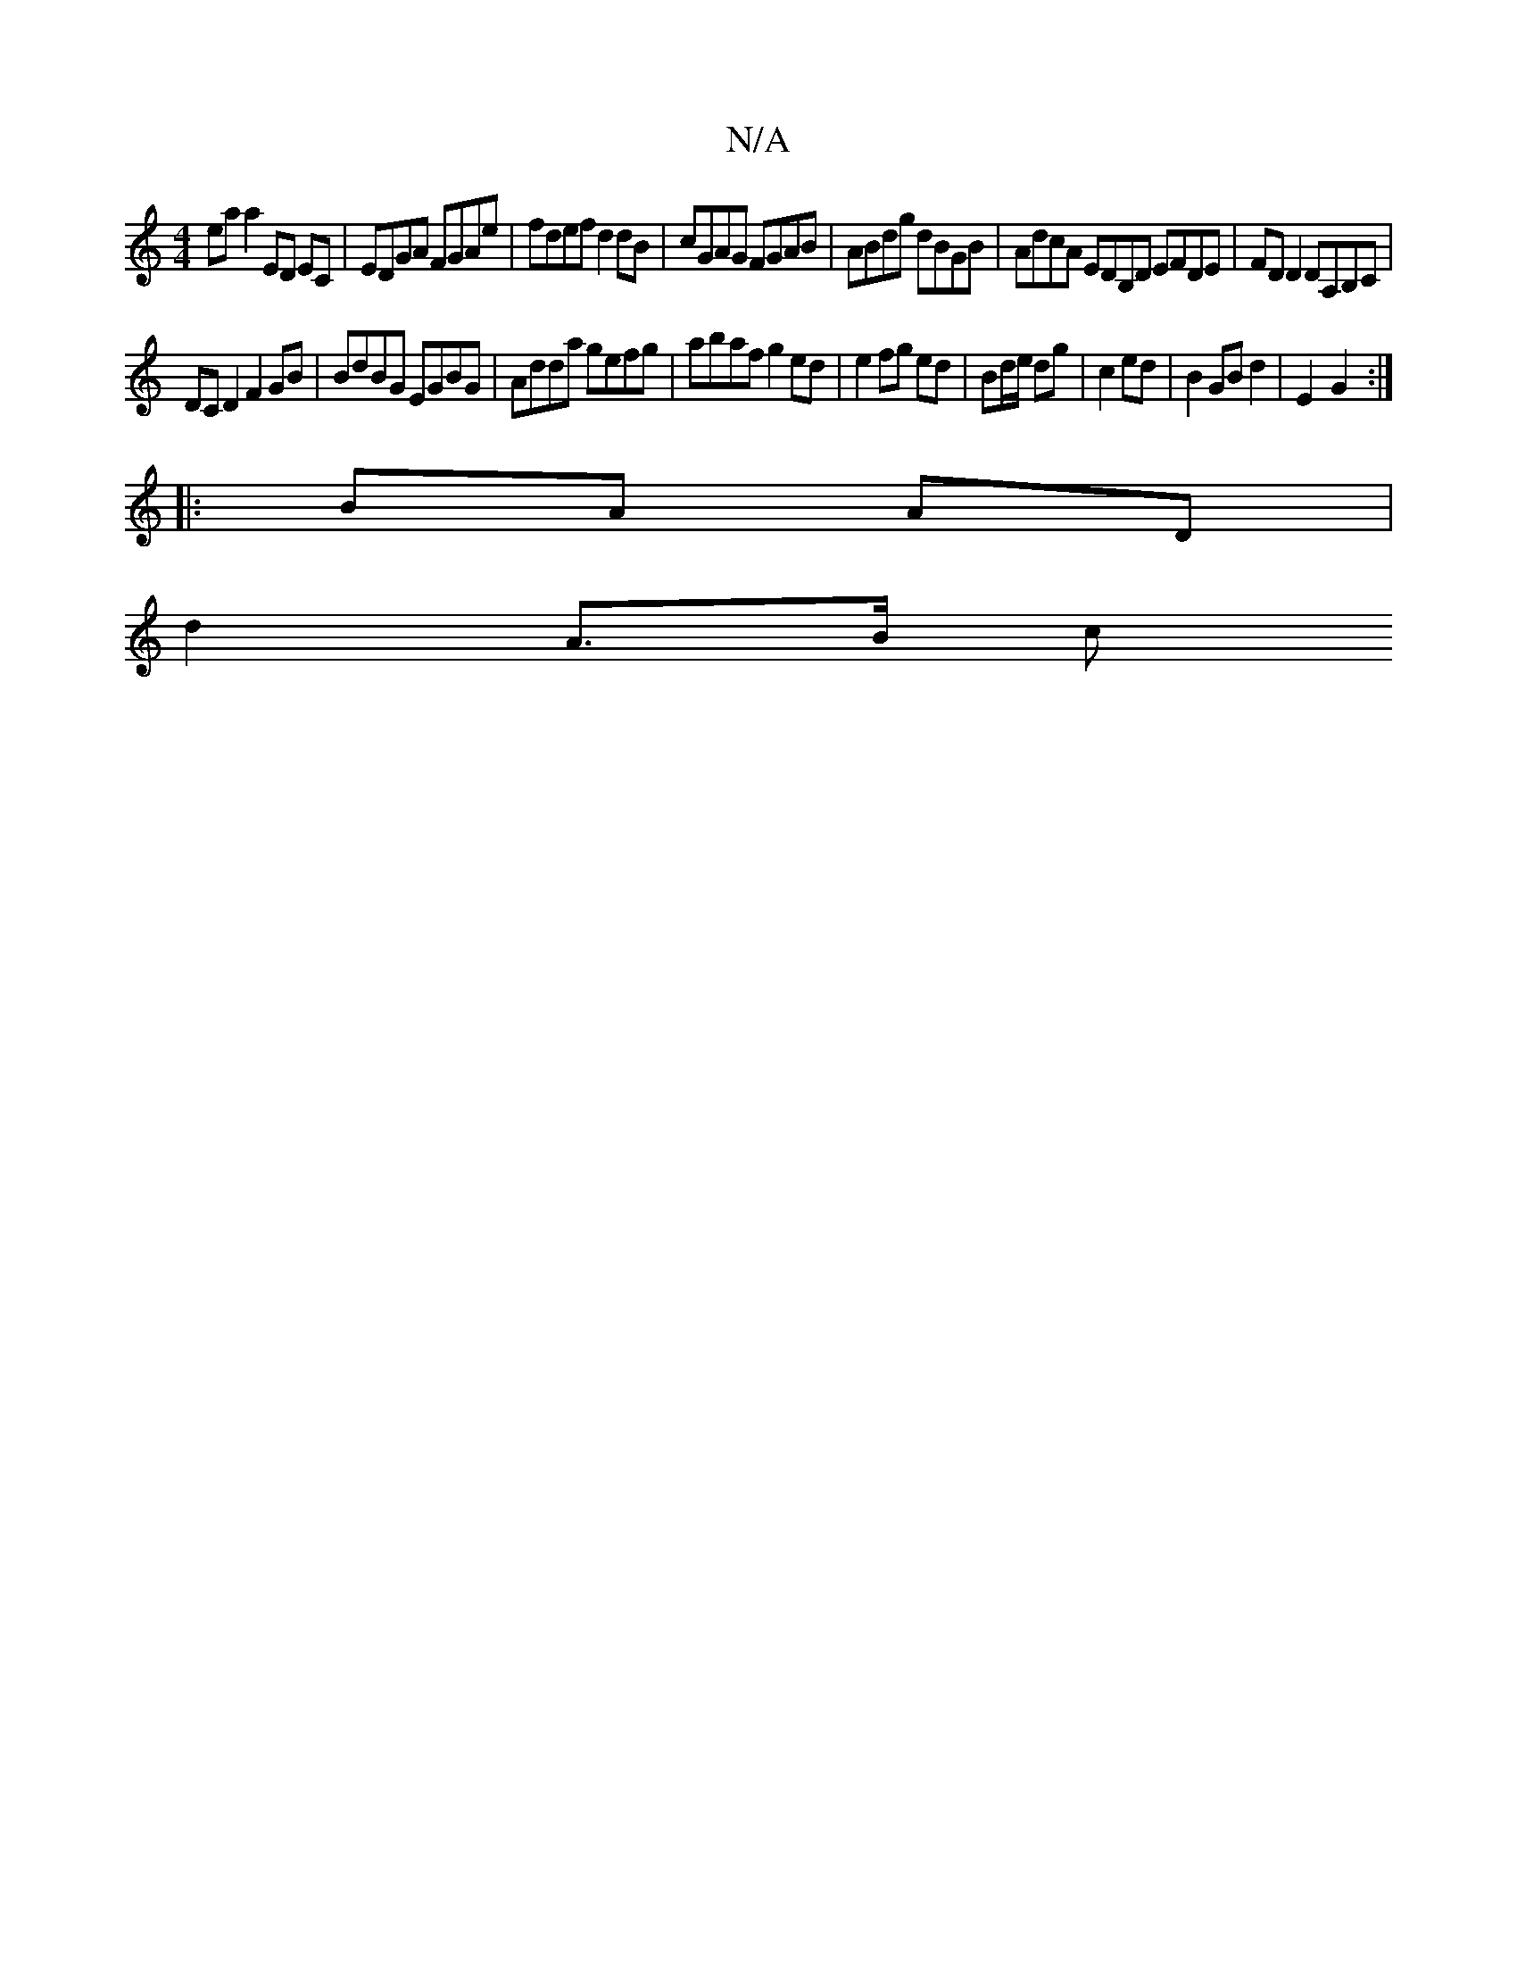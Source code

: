 X:1
T:N/A
M:4/4
R:N/A
K:Cmajor
 ea a2 ED EC | EDGA FGAe |fdef d2dB|cGAG FGAB | ABdg dBGB | AdcA EDB,D EFDE | FD D2 DA,B,C|
DCD2 F2GB|BdBG EGBG|Adda gefg|abaf g2 ed|e2 fg ed|Bd/e/ dg | c2 ed |B2 GB d2 | E2- G2 :|
|: BA AD |
d2 A>B c